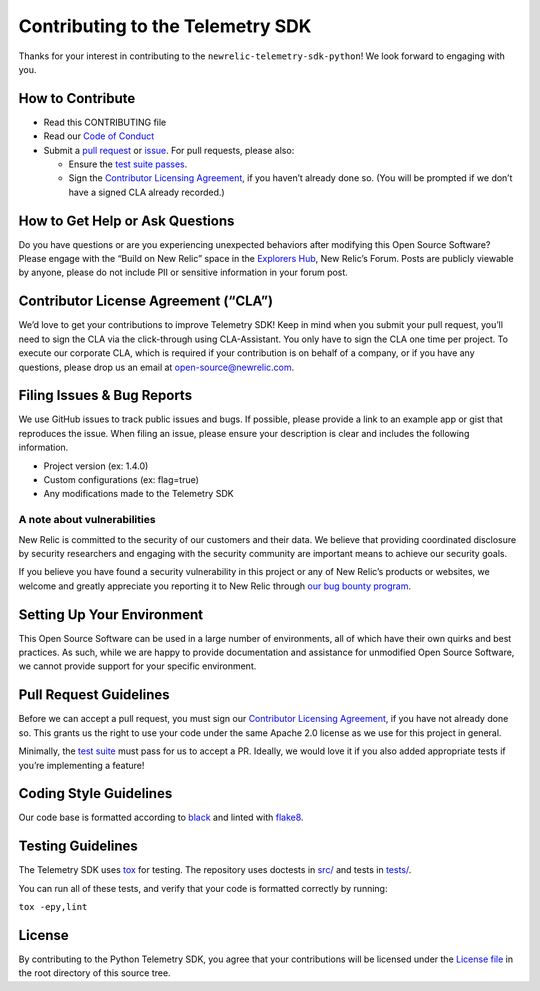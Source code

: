 Contributing to the Telemetry SDK
=================================

Thanks for your interest in contributing to the
``newrelic-telemetry-sdk-python``! We look forward to engaging with you.

How to Contribute
-----------------

-  Read this CONTRIBUTING file
-  Read our `Code of Conduct <CODE_OF_CONDUCT.md>`__
-  Submit a `pull request <#pull-request-guidelines>`__ or
   `issue <#filing-issues--bug-reports>`__. For pull requests, please
   also:

   -  Ensure the `test suite passes <#testing-guidelines>`__.
   -  Sign the `Contributor Licensing
      Agreement <#contributor-license-agreement-cla>`__, if you haven’t
      already done so. (You will be prompted if we don’t have a signed
      CLA already recorded.)

How to Get Help or Ask Questions
--------------------------------

Do you have questions or are you experiencing unexpected behaviors after
modifying this Open Source Software? Please engage with the “Build on
New Relic” space in the `Explorers
Hub <https://discuss.newrelic.com/c/build-on-new-relic/Open-Source-Agents-SDKs>`__,
New Relic’s Forum. Posts are publicly viewable by anyone, please do not
include PII or sensitive information in your forum post.

Contributor License Agreement (“CLA”)
-------------------------------------

We’d love to get your contributions to improve Telemetry SDK! Keep in
mind when you submit your pull request, you’ll need to sign the CLA via
the click-through using CLA-Assistant. You only have to sign the CLA one
time per project. To execute our corporate CLA, which is required if
your contribution is on behalf of a company, or if you have any
questions, please drop us an email at open-source@newrelic.com.

Filing Issues & Bug Reports
---------------------------

We use GitHub issues to track public issues and bugs. If possible,
please provide a link to an example app or gist that reproduces the
issue. When filing an issue, please ensure your description is clear and
includes the following information.

* Project version (ex: 1.4.0)
* Custom configurations (ex: flag=true)
* Any modifications made to the Telemetry SDK

A note about vulnerabilities
^^^^^^^^^^^^^^^^^^^^^^^^^^^^

New Relic is committed to the security of our customers and their data.
We believe that providing coordinated disclosure by security researchers
and engaging with the security community are important means to achieve
our security goals.

If you believe you have found a security vulnerability in this project
or any of New Relic’s products or websites, we welcome and greatly
appreciate you reporting it to New Relic through
`our bug bounty program <https://docs.newrelic.com/docs/security/security-privacy/information-security/report-security-vulnerabilities/>`__.

Setting Up Your Environment
---------------------------

This Open Source Software can be used in a large number of environments,
all of which have their own quirks and best practices. As such, while we
are happy to provide documentation and assistance for unmodified Open
Source Software, we cannot provide support for your specific
environment.

Pull Request Guidelines
-----------------------

Before we can accept a pull request, you must sign our `Contributor
Licensing Agreement <#contributor-license-agreement-cla>`__, if you have
not already done so. This grants us the right to use your code under the
same Apache 2.0 license as we use for this project in general.

Minimally, the `test suite <#testing-guidelines>`__ must pass for us to
accept a PR. Ideally, we would love it if you also added appropriate
tests if you’re implementing a feature!

Coding Style Guidelines
-----------------------

Our code base is formatted according to
`black <https://github.com/psf/black>`__ and linted with
`flake8 <https://github.com/PyCQA/flake8>`__.

Testing Guidelines
------------------

The Telemetry SDK uses `tox <https://github.com/tox-dev/tox>`__ for
testing. The repository uses doctests in `src/ <src/>`__ and tests in
`tests/ <tests/>`__.

You can run all of these tests, and verify that your code is formatted
correctly by running:

``tox -epy,lint``

License
-------

By contributing to the Python Telemetry SDK, you agree that your
contributions will be licensed under the `License file <LICENSE>`__ in
the root directory of this source tree.
